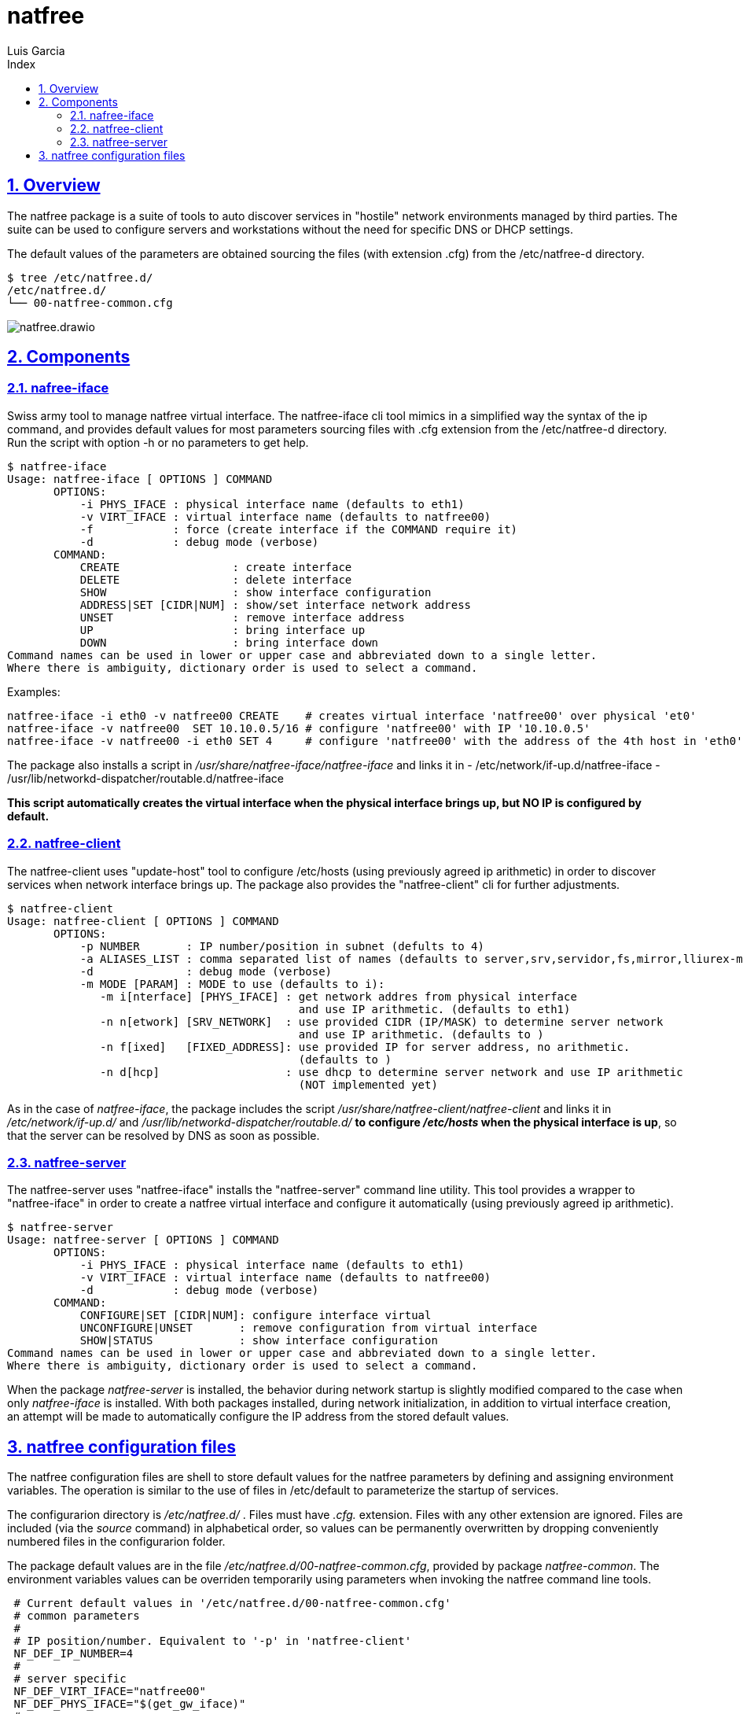 = natfree
Luis Garcia
:compat-mode:
:toc:
:icons: font
:toc-title: Index
:toclevels: 3
:doctype: article
:experimental:
:icons: font
:sectanchors:
:sectlinks:
:sectnums:
:imagesdir: ./images

== Overview

The natfree package is a suite of tools to auto discover services in "hostile" network environments managed by third parties.
The suite can be used to configure servers and workstations without the need for specific DNS or DHCP settings.

The default values of the parameters are obtained sourcing the files (with extension .cfg) from the /etc/natfree-d directory.
[source]
$ tree /etc/natfree.d/
/etc/natfree.d/
└── 00-natfree-common.cfg


image::natfree.drawio.svg[]



== Components

=== nafree-iface
Swiss army tool to manage natfree virtual interface.  The natfree-iface cli tool mimics in a simplified way the syntax of the ip command, and provides default values for most parameters  sourcing files with .cfg extension from the /etc/natfree-d directory.
Run the script with option -h or no parameters to get help.

[source]
$ natfree-iface
Usage: natfree-iface [ OPTIONS ] COMMAND
       OPTIONS:
           -i PHYS_IFACE : physical interface name (defaults to eth1)
           -v VIRT_IFACE : virtual interface name (defaults to natfree00)
           -f            : force (create interface if the COMMAND require it)
           -d            : debug mode (verbose)
       COMMAND:
           CREATE                 : create interface
           DELETE                 : delete interface
           SHOW                   : show interface configuration
           ADDRESS|SET [CIDR|NUM] : show/set interface network address
           UNSET                  : remove interface address
           UP                     : bring interface up
           DOWN                   : bring interface down
Command names can be used in lower or upper case and abbreviated down to a single letter.
Where there is ambiguity, dictionary order is used to select a command.



Examples:
[source]
natfree-iface -i eth0 -v natfree00 CREATE    # creates virtual interface 'natfree00' over physical 'et0'
natfree-iface -v natfree00  SET 10.10.0.5/16 # configure 'natfree00' with IP '10.10.0.5'
natfree-iface -v natfree00 -i eth0 SET 4     # configure 'natfree00' with the address of the 4th host in 'eth0' network

The package also installs a script in '/usr/share/natfree-iface/natfree-iface' and links it in
- /etc/network/if-up.d/natfree-iface
- /usr/lib/networkd-dispatcher/routable.d/natfree-iface

*This script automatically creates the virtual interface when the physical interface brings up, but NO IP is configured by default.*

=== natfree-client
The natfree-client uses "update-host" tool to configure /etc/hosts (using previously agreed ip arithmetic) in order to discover services when network interface brings up. The package also provides the "natfree-client" cli for further adjustments.

[source]
$ natfree-client
Usage: natfree-client [ OPTIONS ] COMMAND
       OPTIONS:
           -p NUMBER       : IP number/position in subnet (defults to 4)
           -a ALIASES_LIST : comma separated list of names (defaults to server,srv,servidor,fs,mirror,lliurex-mirror,cups,www,ntp,share,jclic-aula,lliurexlab,error,ipxboot,admin-center)
           -d              : debug mode (verbose)
           -m MODE [PARAM] : MODE to use (defaults to i):
              -m i[nterface] [PHYS_IFACE] : get network addres from physical interface
                                            and use IP arithmetic. (defaults to eth1)
              -n n[etwork] [SRV_NETWORK]  : use provided CIDR (IP/MASK) to determine server network
                                            and use IP arithmetic. (defaults to )
              -n f[ixed]   [FIXED_ADDRESS]: use provided IP for server address, no arithmetic.
                                            (defaults to )
              -n d[hcp]                   : use dhcp to determine server network and use IP arithmetic
                                            (NOT implemented yet)
 


As in the case of 'natfree-iface', the package includes the script '/usr/share/natfree-client/natfree-client' and links it in '/etc/network/if-up.d/' and '/usr/lib/networkd-dispatcher/routable.d/' *to configure '/etc/hosts' when the physical interface is up*, so that the server can be resolved by DNS as soon as possible.

=== natfree-server
The natfree-server uses "natfree-iface" installs the "natfree-server" command line utility. This tool provides a wrapper to "natfree-iface" in order to create a natfree virtual interface and configure it automatically (using  previously agreed ip arithmetic).
[source]
$ natfree-server 
Usage: natfree-server [ OPTIONS ] COMMAND
       OPTIONS:
           -i PHYS_IFACE : physical interface name (defaults to eth1)
           -v VIRT_IFACE : virtual interface name (defaults to natfree00)
           -d            : debug mode (verbose)
       COMMAND:
           CONFIGURE|SET [CIDR|NUM]: configure interface virtual
           UNCONFIGURE|UNSET       : remove configuration from virtual interface
           SHOW|STATUS             : show interface configuration
Command names can be used in lower or upper case and abbreviated down to a single letter.
Where there is ambiguity, dictionary order is used to select a command.

When the package 'natfree-server' is installed, the behavior during network startup is slightly modified compared to the case when only 'natfree-iface' is installed.
With both packages installed, during network initialization, in addition to virtual interface creation, an attempt will be made to automatically configure the IP address from the stored default values.

== natfree configuration files
The natfree configuration files are shell to store default values for the natfree parameters by defining and assigning environment variables. The operation is similar to the use of files in /etc/default to parameterize the startup of services.

The configurarion directory is '/etc/natfree.d/' . Files must have '.cfg.' extension. Files with any other extension are ignored. Files are included (via the 'source' command) in alphabetical order, so values can be permanently overwritten by dropping conveniently numbered files in the configurarion folder.

The package default values are in the file '/etc/natfree.d/00-natfree-common.cfg', provided by package 'natfree-common'. The environment variables values can be overriden temporarily using parameters when invoking the natfree command line tools.

[source]
 # Current default values in '/etc/natfree.d/00-natfree-common.cfg'
 # common parameters
 #
 # IP position/number. Equivalent to '-p' in 'natfree-client'
 NF_DEF_IP_NUMBER=4
 # 
 # server specific
 NF_DEF_VIRT_IFACE="natfree00"
 NF_DEF_PHYS_IFACE="$(get_gw_iface)"
 # 
 # client specific:
 NF_DEF_SRV_ALIASES="server,srv,servidor,fs,mirror,lliurex-mirror,cups,www,ntp,share,jclic-aula,lliurexlab,error,ipxboot,admin-center"
 # 
 # client configuration mode. Equivalent to '-m interface'
 NF_DEF_MODE="interface"
 # 
 # interface to determinte network and apply arithmetic. Equivalent to '-i'
 NF_DEF_CLIENT_IFACE="$(get_gw_iface)"
 # 
 # set a server address. Equivalent to '-f'
 NF_DEF_SRV_ADDR=""
 # 
 # set a server network (IP/MASK). Equivalent to '-n'
 NF_DEF_SRV_NET=""

'Note:' *$(get_gw_iface)* allows to detect the interface associated to default route in network route table.

Examples:
[source]
 # '/etc/natfree.d/10-laptop-trolley-default.cfg' file
 # example of natfree additional configuration for
 # the first laptop trolley
 #
 # set the server network (IP/MASK)
 NF_DEF_SRV_NET="192.168.30.10/20"
 #
 # client configuration mode to use the supplied netwrok address
 NF_DEF_MODE="network"

 # '/etc/natfree.d/12-laptop-trolley-n2.cfg' file
 # example of additional configuration for
 # the second laptop trolley
 #
 # assuming that teacher's network is the same for trolley n.2
 # and file '/etc/natfree.d/10-laptop-trolley-default.cfg' is also installed,
 # just choose another position for the server within the network
 NF_DEF_IP_NUMBER=5

  

 
